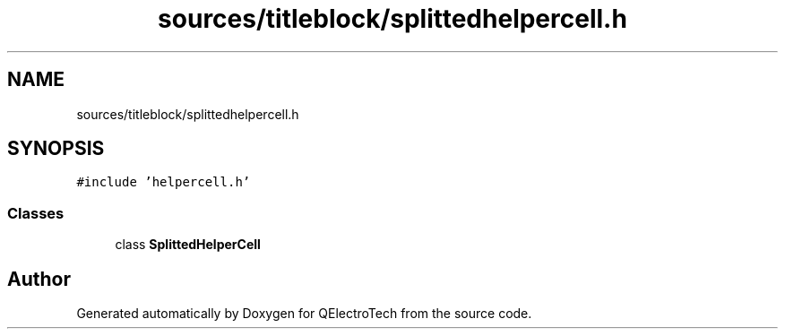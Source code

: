 .TH "sources/titleblock/splittedhelpercell.h" 3 "Thu Aug 27 2020" "Version 0.8-dev" "QElectroTech" \" -*- nroff -*-
.ad l
.nh
.SH NAME
sources/titleblock/splittedhelpercell.h
.SH SYNOPSIS
.br
.PP
\fC#include 'helpercell\&.h'\fP
.br

.SS "Classes"

.in +1c
.ti -1c
.RI "class \fBSplittedHelperCell\fP"
.br
.in -1c
.SH "Author"
.PP 
Generated automatically by Doxygen for QElectroTech from the source code\&.
